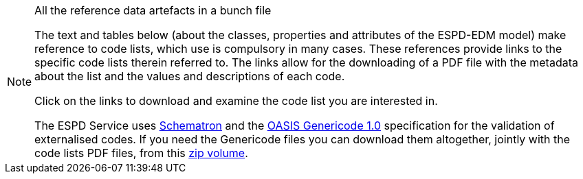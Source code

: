 ifndef::imagesdir[:imagesdir: images]

[.text-left]
.All the reference data artefacts in a bunch file
[NOTE]
====
[.text-left]
The text and tables below (about the classes, properties and attributes of the ESPD-EDM model) make reference to code lists, which use is compulsory in many cases. 
These references provide links to the specific code lists therein referred to. The links allow for the downloading of a PDF file with the metadata about
the list and the values and descriptions of each code. 

Click on the links to download and examine the code list you are interested in.

The ESPD Service uses http://www.schematron.com/spec.html[Schematron] and the https://www.oasis-open.org/committees/codelist/[OASIS Genericode 1.0] specification for the validation 
of externalised codes. If you need the Genericode files you can download them altogether, jointly with the code lists PDF files, from this link:{attachmentsdir}/code_lists/code_lists.zip[zip volume].
====